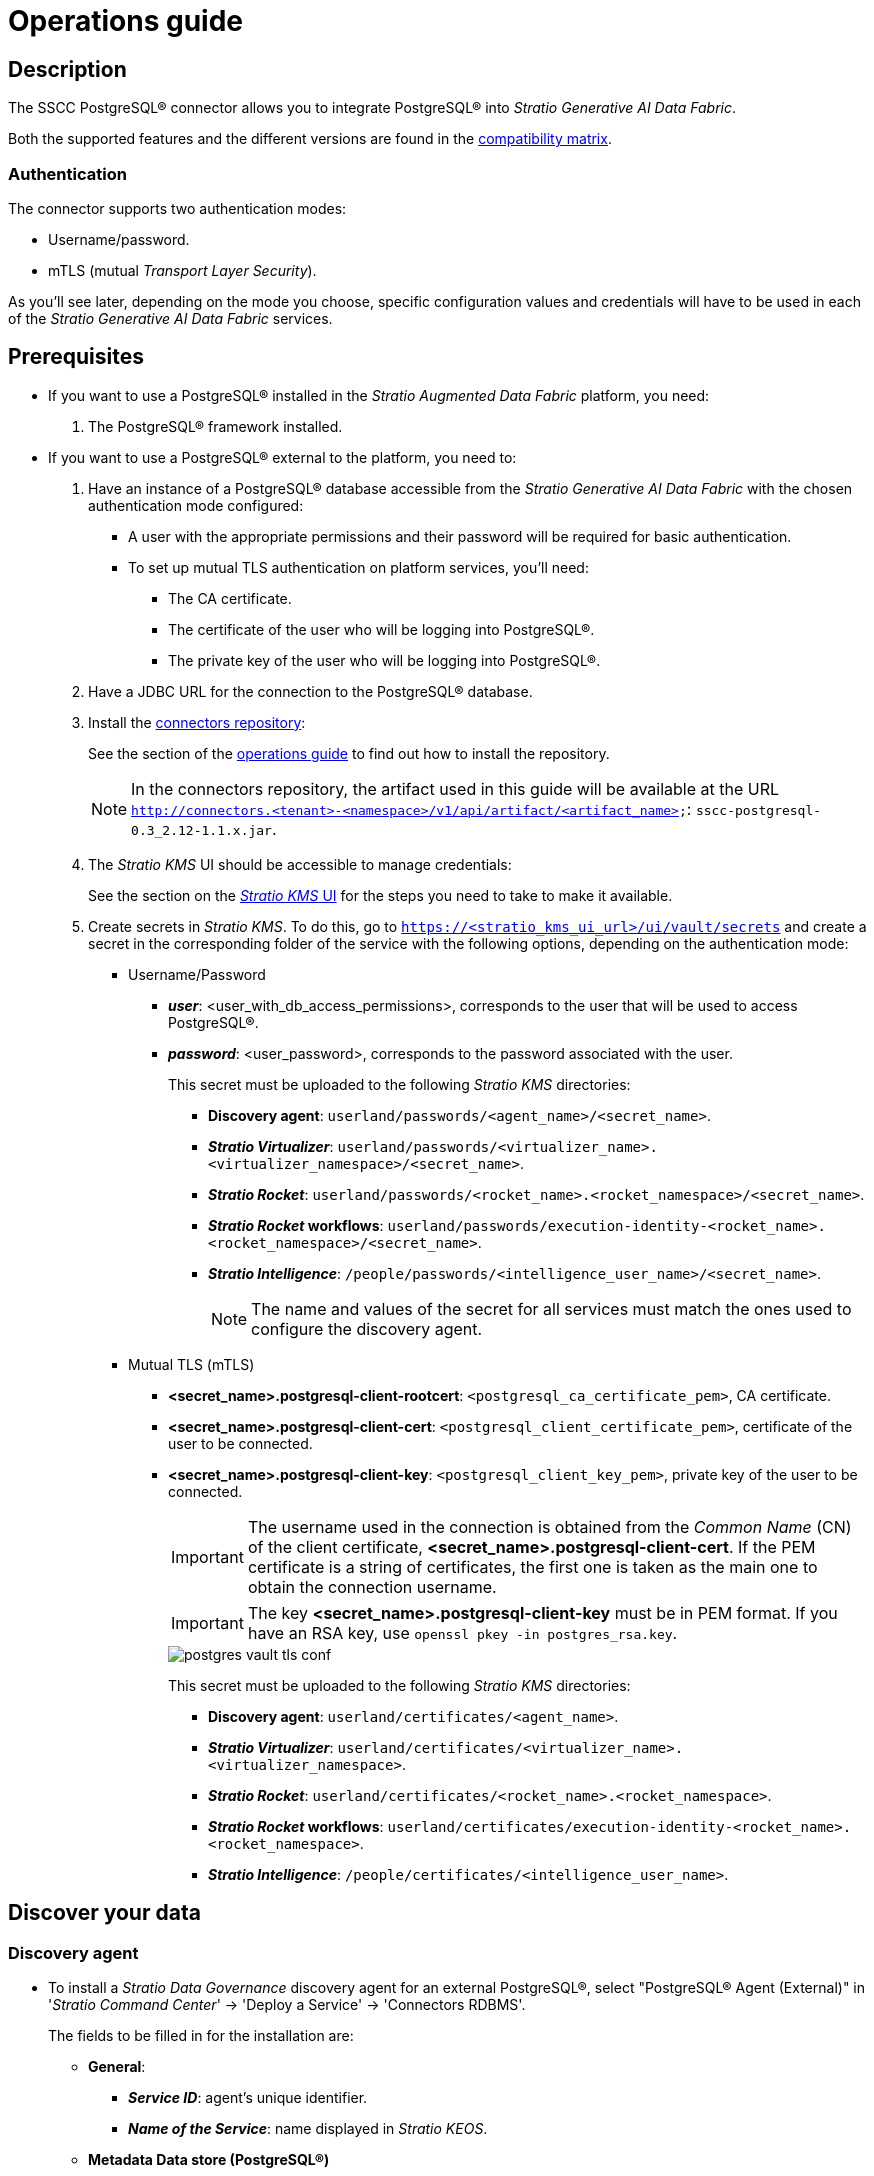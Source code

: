 ﻿= Operations guide

== Description

The SSCC PostgreSQL® connector allows you to integrate PostgreSQL® into _Stratio Generative AI Data Fabric_.

Both the supported features and the different versions are found in the xref:postgres:compatibility-matrix.adoc[compatibility matrix].

=== Authentication

The connector supports two authentication modes:

* Username/password.
* mTLS (mutual _Transport Layer Security_).

As you'll see later, depending on the mode you choose, specific configuration values and credentials will have to be used in each of the _Stratio Generative AI Data Fabric_ services.

== Prerequisites

* If you want to use a PostgreSQL® installed in the _Stratio Augmented Data Fabric_ platform, you need:

. The PostgreSQL® framework installed.

* If you want to use a PostgreSQL® external to the platform, you need to:

. Have an instance of a PostgreSQL® database accessible from the _Stratio Generative AI Data Fabric_ with the chosen authentication mode configured:
** A user with the appropriate permissions and their password will be required for basic authentication.
** To set up mutual TLS authentication on platform services, you'll need:
*** The CA certificate.
*** The certificate of the user who will be logging into PostgreSQL®.
*** The private key of the user who will be logging into PostgreSQL®.

. Have a JDBC URL for the connection to the PostgreSQL® database.
. Install the xref:connectors-repository:operations-guide.adoc#_installation[connectors repository]:
+
See the section of the xref:connectors-repository:operations-guide.adoc#_installation[operations guide] to find out how to install the repository.
+
NOTE: In the connectors repository, the artifact used in this guide will be available at the URL `http://connectors.<tenant>-<namespace>/v1/api/artifact/<artifact_name>`: `sscc-postgresql-0.3_2.12-1.1.x.jar`.
+
. The _Stratio KMS_ UI should be accessible to manage credentials:
+
See the section on the xref:ROOT:quick-start-guide.adoc#access-kms-ui[_Stratio KMS_ UI] for the steps you need to take to make it available.
+
. Create secrets in _Stratio KMS_. To do this, go to `https://<stratio_kms_ui_url>/ui/vault/secrets` and create a secret in the corresponding folder of the service with the following options, depending on the authentication mode:
+
--
** Username/Password
*** *_user_*: <user_with_db_access_permissions>, corresponds to the user that will be used to access PostgreSQL®.
*** *_password_*: <user_password>, corresponds to the password associated with the user.
+
This secret must be uploaded to the following _Stratio KMS_ directories:
+
**** *Discovery agent*: `userland/passwords/<agent_name>/<secret_name>`.
**** *_Stratio Virtualizer_*: `userland/passwords/<virtualizer_name>.<virtualizer_namespace>/<secret_name>`.
**** *_Stratio Rocket_*: `userland/passwords/<rocket_name>.<rocket_namespace>/<secret_name>`.
**** *_Stratio Rocket_ workflows*: `userland/passwords/execution-identity-<rocket_name>.<rocket_namespace>/<secret_name>`.
**** *_Stratio Intelligence_*: `/people/passwords/<intelligence_user_name>/<secret_name>`.
+
NOTE: The name and values of the secret for all services must match the ones used to configure the discovery agent.
+
--
** Mutual TLS (mTLS)
*** *<secret_name>.postgresql-client-rootcert*: `<postgresql_ca_certificate_pem>`, CA certificate.
*** *<secret_name>.postgresql-client-cert*: `<postgresql_client_certificate_pem>`, certificate of the user to be connected.
*** *<secret_name>.postgresql-client-key*: `<postgresql_client_key_pem>`, private key of the user to be connected.
+
IMPORTANT: The username used in the connection is obtained from the _Common Name_ (CN) of the client certificate, *<secret_name>.postgresql-client-cert*. If the PEM certificate is a string of certificates, the first one is taken as the main one to obtain the connection username.
+
IMPORTANT: The key *<secret_name>.postgresql-client-key* must be in PEM format. If you have an RSA key, use `openssl pkey -in postgres_rsa.key`.
+
image::postgres-vault-tls-conf.png[]
+
This secret must be uploaded to the following _Stratio KMS_ directories:
+
**** *Discovery agent*: `userland/certificates/<agent_name>`.
**** *_Stratio Virtualizer_*: `userland/certificates/<virtualizer_name>.<virtualizer_namespace>`.
**** *_Stratio Rocket_*: `userland/certificates/<rocket_name>.<rocket_namespace>`.
**** *_Stratio Rocket_ workflows*: `userland/certificates/execution-identity-<rocket_name>.<rocket_namespace>`.
**** *_Stratio Intelligence_*: `/people/certificates/<intelligence_user_name>`.

== Discover your data

=== Discovery agent

* To install a _Stratio Data Governance_ discovery agent for an external PostgreSQL®, select "PostgreSQL® Agent (External)" in '_Stratio Command Center_' -> 'Deploy a Service' -> 'Connectors RDBMS'.
+
The fields to be filled in for the installation are:
+
** *General*:
*** *_Service ID_*: agent's unique identifier.
*** *_Name of the Service_*: name displayed in _Stratio KEOS_.
** *Metadata Data store (PostgreSQL®)*
*** *_Host_*: the PostgreSQL® instance that stores the discovered metadata. Example: _pgbouncer-postgreskeos-governance.keos-core_.
** *Configuration of the Service to be Discovered*
*** *_Service name_*: name of the service. Example: _dg-postgresql-agent_.
*** *_Root discovery path_*: databases that will be discovered. Example: _/db1,/db2_.
*** *_Custom Service URL_*: JDBC URL used to connect to PostgreSQL®. Example: _jdbc:postgresql://dbsqa.labs.stratio.com:5432/-db-_.
*** *_Custom datastore service security_*: type of authentication used for the connection: MD5 (username/password) or mutual TLS.
*** *_Access credentials_*: name of the secret created in xref:#create-secret[_Stratio KMS_]. Example: _postgresql-secret_.
*** *_SSCC driver location_*: URL where the artifact that will contain the JAR of the SSCC PostgreSQL® connector is located in the connectors repository. Example: _http://connectors.<tenant>-<namespace>/v1/api/artifact/sscc-postgresql-0.3_2.12-1.1.x.jar_.
+
image::postgres-cct-deployment.png[]
+
*** *Vault password retrieval*
**** *_Vault credentials_*: enables SSL or username/password for authentication.
**** *_Access credentials_*: path where the credentials are stored in _Stratio KMS_; used for user/password authentication.
+
image::postgres-cct-deployment2.png[]
+
*** *_Enable optimization engine_*: enables/disables the automatic optimization of the PostgreSQL® data source.
**** *_Granularity Optimizer Level_*: defines the level of granularity/depth of the optimization. Possible values are "1" and "2":
***** *Level 1*: optimization is performed using only metadata and statistics from the data warehouse. This is the default level.
***** *Level 2*: in addition to the level 1 analysis, it performs a deeper analysis of the distribution of the data in the tables using inference and sampling techniques.
+
IMPORTANT: For level 2* it is necessary to have access permissions to the data in the tables to be optimized. This level may slow down the discovery process.
+
**** *_Force create statistics_*: enables/disables the forced creation of statistics required for optimization. By default it is disabled, assuming that the statistics are already created.
+
NOTE: It is recommended that the database administrator first generate the statistics from the PostgreSQL® data warehouse for those tables to be optimized.
+
**** *_Sampling Percent_*: sampling percentage for level 2 optimization. This variable only appears when the _Granularity optimization engine_ is set to "2".
+
The value is the percentage in percent per 1. By default, it is set to "0.65", which corresponds to 65% sampling.
+
**** *_Optimizer Parallelism Level_*: number of threads to be used for optimization.
+
image::postgres-optimizer-sscc-conf-operations.png[]

* To install a _Stratio Data Governance_ discovery agent for an internal PostgreSQL®, select "PostgreSQL® Agent (Internal)" in '_Stratio Command Center_' -> 'Deploy a Service' -> 'Connectors RDBMS'.
+
The fields to be filled in for the installation are:
+
** *Pre-deployment*:
*** *_Define a namespace_*: select the namespace where you want to install the discovery agent.
*** *_PostgreSQL® to be discovered_*: select the PostgreSQL® service you want to discover.
*** *_PostgreSQL® used for policy creation_*: select the PostgreSQL® used for policy creation.
+
image::postgres-internal-cct-deployment.png[]

** *General*:
*** *_Service ID_*: agent's unique identifier.
*** *_Name of the Service_*: name displayed in _Stratio KEOS_.
** *Metadata Datastore (PostgreSQL®)*
*** *_Host_*: the PostgreSQL® instance that stores the discovered metadata. Example: _pgbouncer-postgreskeos-governance.keos-core_.
*** *_Database_*: PostgreSQL® database that stores the discovered metadata. Example: _postgreskeos_.
** *Configuration of the Service to be Discovered*
*** *_Port_*: port of the PostgreSQL® service. Example: _5432_.
*** *_Init path_*: databases that will be discovered. Example: _/db1,/db2_.
*** *_Vault credentials_*: type of authentication used for the connection. Example: Mutual TLS.
+
image::postgres-internal-cct-deployment2.png[]

The discovery process is asynchronous. Once completed, it can be viewed from the _Stratio Data Governance_ UI.

image::postgres-discover-metadata.png[]

NOTE: Views in PostgreSQL® are supported, but are shown as tables in the _Stratio Data Governance_ UI.

== Virtualize your data

IMPORTANT: Note that to virtualize the discovered tables, you need to manage the xref:stratio-gosec:operations-manual:data-access/manage-policies/manage-domains-policies.adoc[domain policies] through _Stratio GoSec_.

=== _Legacy_ and _path_ modes

There are two discovery modes:

* _Legacy_ (no longer used)

Set the _Use legacy mode_ field to "true" to activate it.

image::postgres-mode-legacy-conf.png[]

* _Path_

Set the _Use legacy mode_ field to "false" to activate it.

image::postgres-mode-sscc-conf.png[]

=== Eureka agent

To use the BDL, you need to configure the Eureka agent with the PostgreSQL® connector. To do this, just add the URL of the required artifact to the `Additional jars` variable in the service modification form in _Stratio Command Center_:

* 'Customized deployment' -> 'Settings' -> `Additional jars`: _http://connectors.<tenant>-<namespace>/v1/api/artifact/sscc-postgresql-0.3_2.12-1.1.x.jar_.
+
image::postgres-bdl-conf.png[]
+
NOTE: Remember that, if you already have more than one artifact in the list, you have to add the following ones, separating them with a comma.

=== _Stratio Virtualizer_

To use _Stratio Virtualizer_, the PostgreSQL® connector needs to be configured. To do this, you have to upload the access credentials to _Stratio KMS_ and add the URLs of the required artifacts to the `JDBC Drivers URL List` variable in the _Stratio Virtualizer_ service modification form in _Stratio Command Center_:

* 'Customized deployment' -> 'Environment'
+
--
** *_Use default Native Connectors plugin_*: disabled (Disable to use the native dialect of the installed connector itself and not the default one).
** *_JDBC Integration_*: enabled.
** *_JDBC Drivers URL List_*: `http://connectors.<tenant>-<namespace>/v1/api/artifact/sscc-postgresql-0.3_2.12-1.1.x.jar`.
--
+
NOTE: Remember that, if you already have more than one artifact in the list, you have to add the following ones, separating them with a comma.
+
image::postgres-virtualizer-conf.png[]

== Transform your data

=== _Stratio Rocket_

==== Managing the driver

To use _Stratio Rocket_, the PostgreSQL® connector needs to be configured. To do this, you have to upload the access credentials to _Stratio KMS_ for workflows and for _Stratio Rocket_ and also add the URLs of the required artifacts to the `Rocket extra jars` variable in the _Stratio Rocket_ service modification form in _Stratio Command Center_:

* 'Customized deployment' -> 'Settings' -> 'Classpath'
+
--
** *_Include Crossdata native connector library_*: disabled (Disable to use the native dialect of the installed connector itself and not the default one).
** *_Include Crossdata native engine library_*: enabled.
** *_Rocket extra jars_*: `http://connectors.<tenant>-<namespace>/v1/api/artifact/sscc-postgresql-0.3_2.12-1.1.x.jar`.
--
+
NOTE: Remember that, if you already have more than one artifact in the list, you have to add the following ones, separating them with a comma.
+
image::postgres-rocket-conf.png[]

==== Managing secrets

Upload the access credentials for the workflows and for _Stratio Rocket_ to _Stratio KMS_ as described in the prerequisites.

[#rocket-configuration]

==== Configuration management: quality rules and lineage

Go to the _Stratio Rocket_ configuration in 'Settings' -> 'Governance Lineage' and make sure that the "Governance Lineage" option is activated.

The fields to be filled in are the following:

* _Custom lineage and quality rules methods using JDBC driver_: `org.postgresql.Driver:com.stratio.connectors.ssccpostgresql.PostgreSQLQualityRulesAndLineage:getMetadataPath`.
** This option activates lineage for data flows using _datasource_ boxes that access the data store directly.
+
IMPORTANT: For lineage to work properly, the discovery agent must have the value `<host_url_jdbc_postgres>.port.<port_url_jdbc_postgres>` as its _Service Name_.
+
* _Custom planned quality rules methods_: `com.stratio.connectors.ssccpostgresql.PostgreSQLDriverMD5:com.stratio.connectors.ssccpostgresql.PostgreSQLQualityRulesAndLineage:getPlannedQRCreateTable`.
** With this option, the planned quality rules that directly access tables in the data store will be supported.

NOTE: Remember that, if you already have more than one artifact in the list, you have to add the following ones, separating them with a comma.

Restart _Stratio Rocket_ to apply the changes.

NOTE: These variables are *not necessary* for the lineage and quality rules on virtualized tables in the catalog.

=== _Stratio Intelligence_

To correctly configure _Stratio Intelligence_, see the xref:postgres:quick-start-guide.adoc#_stratio_intelligence[Stratio Intelligence_] section; remember that you have to use the right format for the authentication mode for secrets.

=== Notes _include/skip databases/schema/tables_

These are the methods for filtering or including tables and/or schemas:

* _Included/Skipped resource paths regular expression (databases/schemas)_
+
The example shows how, in this case, that database/schema will be skipped.

* _Included/Skipped resource names regular expression (tables)_
+
The example also shows how, in this case, that table will be skipped.

image::postgres-discover-metadata-skip-conf.png[]

image::postgres-discover-metadata-skip.png[]
